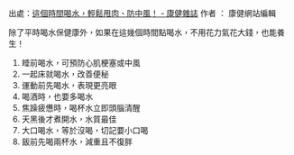 #+BEGIN_COMMENT
.. title: 這個時間喝水，輕鬆甩肉、防中風！ - 康健雜誌
.. slug: time-to-drink-water
.. date: 2018-07-12 11:41:28 UTC+08:00
.. tags: water, health
.. category: life
.. link:
.. description:
.. type: text
#+END_COMMENT
#+OPTIONS: toc:nil ^:{}
#+LANGUAGE: zh-TW

出處：[[http://www.commonhealth.com.tw/article/article.action?nid=74133][這個時間喝水，輕鬆甩肉、防中風！ - 康健雜誌]]
作者 ： 康健網站編輯

除了平時喝水保健康外，如果在這幾個時間點喝水，不用花力氣花大錢，也能養生！

1. 睡前喝水，可預防心肌梗塞或中風
2. 一起床就喝水，改善便秘
3. 運動前先喝水，表現更亮眼
4. 喝酒時，也要多喝水
5. 焦躁疲憊時，喝杯水立即頭腦清醒
6. 天黑後才煮開水，水質最佳
7. 大口喝水，等於沒喝，切記要小口喝
8. 飯前先喝兩杯水，減重且不復胖
